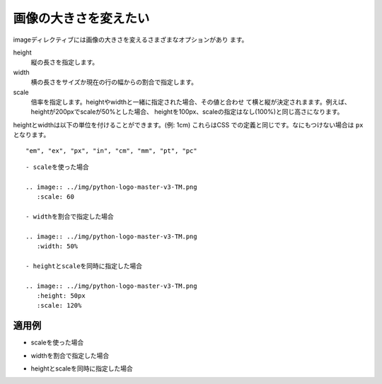 画像の大きさを変えたい
----------------------------------------------------

imageディレクティブには画像の大きさを変えるさまざまなオプションがあり
ます。

height
  縦の長さを指定します。
width
  横の長さをサイズか現在の行の幅からの割合で指定します。
scale
  倍率を指定します。heightやwidthと一緒に指定された場合、その値と合わせ
  て横と縦が決定されまます。例えば、heightが200pxでscaleが50%とした場合、
  heightを100px、scaleの指定はなし(100%)と同じ高さになります。

heightとwidthは以下の単位を付けることができます。(例: 1cm) これらはCSS
での定義と同じです。なにもつけない場合は ``px`` となります。

:: 

  "em", "ex", "px", "in", "cm", "mm", "pt", "pc"


:: 

  - scaleを使った場合
  
  .. image:: ../img/python-logo-master-v3-TM.png
     :scale: 60
  
  - widthを割合で指定した場合
  
  .. image:: ../img/python-logo-master-v3-TM.png
     :width: 50%
  
  - heightとscaleを同時に指定した場合
  
  .. image:: ../img/python-logo-master-v3-TM.png
     :height: 50px
     :scale: 120%
  

~~~~~~
適用例
~~~~~~

- scaleを使った場合

.. image:: ../img/python-logo-master-v3-TM.png
   :scale: 60

- widthを割合で指定した場合

.. image:: ../img/python-logo-master-v3-TM.png
   :width: 50%

- heightとscaleを同時に指定した場合

.. image:: ../img/python-logo-master-v3-TM.png
   :height: 50px
   :scale: 120%
